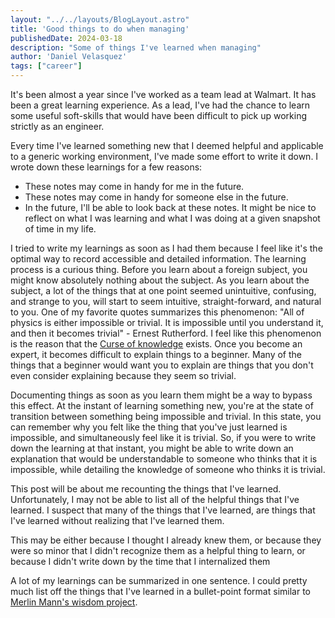 #+BEGIN_SRC yaml
---
layout: "../../layouts/BlogLayout.astro"
title: 'Good things to do when managing'
publishedDate: 2024-03-18
description: "Some of things I've learned when managing"
author: 'Daniel Velasquez'
tags: ["career"]
---
#+END_SRC

It's been almost a year since I've worked as a team lead at Walmart. It has been a great learning experience. As a lead, I've had the chance to learn some useful soft-skills that would have been difficult to pick up working strictly as an engineer.

Every time I've learned something new that I deemed helpful and applicable to a generic working environment, I've made some effort to write it down. I wrote down these learnings for a few reasons:
- These notes may come in handy for me in the future.
- These notes may come in handy for someone else in the future.
- In the future, I'll be able to look back at these notes. It might be nice to reflect on what I was learning and what I was doing at a given snapshot of time in my life.

I tried to write my learnings as soon as I had them because I feel like it's the optimal way to record accessible and detailed information. The learning process is a curious thing. Before you learn about a foreign subject, you might know absolutely nothing about the subject. As you learn about the subject, a lot of the things that at one point seemed unintuitive, confusing, and strange to you, will start to seem intuitive, straight-forward, and natural to you. One of my favorite quotes summarizes this phenomenon: "All of physics is either impossible or trivial. It is impossible until you understand it, and then it becomes trivial" - Ernest Rutherford. I feel like this phenomenon is the reason that the [[https://en.wikipedia.org/wiki/Curse_of_knowledge][Curse of knowledge]] exists. Once you become an expert, it becomes difficult to explain things to a beginner. Many of the things that a beginner would want you to explain are things that you don't even consider explaining because they seem so trivial.

Documenting things as soon as you learn them might be a way to bypass this effect. At the instant of learning something new, you're at the state of transition between something being impossible and trivial. In this state, you can remember why you felt like the thing that you've just learned is impossible, and simultaneously feel like it is trivial. So, if you were to write down the learning at that instant, you might be able to write down an explanation that would be understandable to someone who thinks that it is impossible, while detailing the knowledge of someone who thinks it is trivial.

This post will be about me recounting the things that I've learned. Unfortunately, I may not be able to list all of the helpful things that I've learned. I suspect that many of the things that I've learned, are things that I've learned without realizing that I've learned them.

This may be either because I thought I already knew them, or because they were so minor that I didn't recognize them as a helpful thing to learn, or because I didn't write down by the time that I internalized them

A lot of my learnings can be summarized in one sentence. I could pretty much list off the things that I've learned in a bullet-point format similar to [[https://github.com/merlinmann/wisdom/blob/master/wisdom.md][Merlin Mann's wisdom project]]. 
